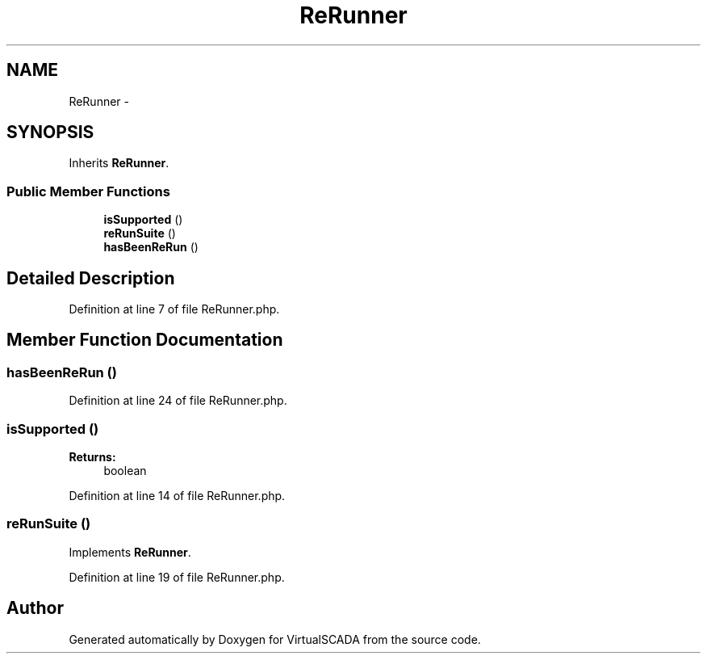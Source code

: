 .TH "ReRunner" 3 "Tue Apr 14 2015" "Version 1.0" "VirtualSCADA" \" -*- nroff -*-
.ad l
.nh
.SH NAME
ReRunner \- 
.SH SYNOPSIS
.br
.PP
.PP
Inherits \fBReRunner\fP\&.
.SS "Public Member Functions"

.in +1c
.ti -1c
.RI "\fBisSupported\fP ()"
.br
.ti -1c
.RI "\fBreRunSuite\fP ()"
.br
.ti -1c
.RI "\fBhasBeenReRun\fP ()"
.br
.in -1c
.SH "Detailed Description"
.PP 
Definition at line 7 of file ReRunner\&.php\&.
.SH "Member Function Documentation"
.PP 
.SS "hasBeenReRun ()"

.PP
Definition at line 24 of file ReRunner\&.php\&.
.SS "isSupported ()"

.PP
\fBReturns:\fP
.RS 4
boolean 
.RE
.PP

.PP
Definition at line 14 of file ReRunner\&.php\&.
.SS "reRunSuite ()"

.PP
Implements \fBReRunner\fP\&.
.PP
Definition at line 19 of file ReRunner\&.php\&.

.SH "Author"
.PP 
Generated automatically by Doxygen for VirtualSCADA from the source code\&.
